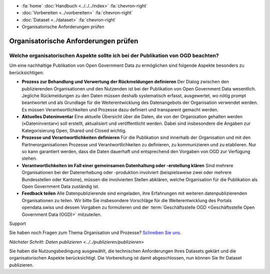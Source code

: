 .. container:: custom-breadcrumbs

   - :fa:`home` :doc:`Handbuch <../../../index>` :fa:`chevron-right`
   - :doc:`Vorbereiten <../vorbereiten>` :fa:`chevron-right`
   - :doc:`Dataset <../dataset>` :fa:`chevron-right`
   - Organisatorische Anforderungen prüfen

*************************************
Organisatorische Anforderungen prüfen
*************************************

Welche organisatorischen Aspekte sollte ich bei der Publikation von OGD beachten?
=================================================================================

.. container:: Intro

    Um eine nachhaltige Publikation von Open Government Data zu ermöglichen sind
    folgende Aspekte besonders zu berücksichtigen:

    - **Prozess zur Behandlung und Verwertung der Rückmeldungen definieren**
      Der Dialog zwischen den publizierenden Organisationen und den Nutzenden
      ist bei der Publikation von Open Government Data wesentlich. Jegliche
      Rückmeldungen zu den Daten müssen deshalb systematisch erfasst, ausgewertet,
      wo nötig prompt beantwortet und als Grundlage für die Weiterentwicklung
      des Datenangebots der Organisation verwendet werden. Es müssen Verantwortlichkeiten
      und Prozesse dazu definiert und transparent gemacht werden.
    - **Aktuelles Dateninventar**
      Eine aktuelle Übersicht über die Daten, die von der Organisation
      gehalten werden («Dateninventar») soll erstellt, aktualisiert und
      veröffentlicht werden. Dabei sind insbesondere die Angaben zur
      Kategorisierung Open, Shared und Closed wichtig.
    - **Prozesse und Verantwortlichkeiten definieren**
      Für die Publikation sind innerhalb der Organisation und mit den
      Partnerorganisationen Prozesse und Verantwortlichkeiten zu definieren, zu
      kommunizieren und zu etablieren. Nur so kann garantiert werden, dass die
      Daten dauerhaft und entsprechend den Vorgaben von OGD zur Verfügung stehen.
    - **Verantwortlichkeiten im Fall einer gemeinsamen Datenhaltung oder -erstellung klären**
      Sind mehrere Organisationen bei der Datenerhebung oder -produktion
      involviert (beispielsweise zwei oder mehrere Bundesstellen oder Kantone),
      müssen die involvierten Stellen abklären, welche Organisation für die Publikation
      als Open Government Data zuständig ist.
    - **Feedback teilen**
      Alle Datenpublizierende sind eingeladen, ihre Erfahrungen mit weiteren
      datenpublizierenden Organisationen zu teilen. Wir bitte Sie insbesondere Vorschläge
      für die Weiterentwicklung des Portals opendata.swiss und dessen Vorgaben zu
      formulieren und der
      :term:`Geschäftsstelle OGD <Geschäftsstelle Open Government Data (OGD)>`
      mitzuteilen.

.. container:: support

   Support

Sie haben noch Fragen zum Thema Organisation und Prozesse?
`Schreiben Sie uns <mailto:opendata@bfs.admin.ch>`__.

.. container:: teaser

   `Nächster Schritt: Daten publizieren <../../publizieren/publizieren>`

Sie haben die Nutzungsbedingung ausgewählt, die technischen Anforderungen
Ihres Datasets geklärt und die organisatorischen Aspekte berücksichtigt.
Die Vorbereitung ist damit abgeschlossen,
nun können Sie Ihr Dataset publizieren.
